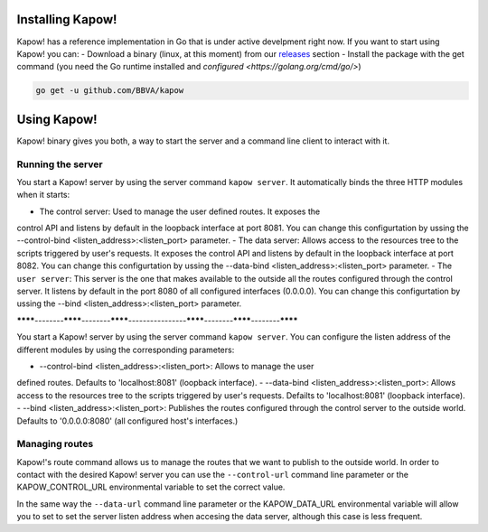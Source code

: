 Installing Kapow!
=================

Kapow! has a reference implementation in Go that is under active develpment
right now.  If you want to start using Kapow! you can:
- Download a binary (linux, at this moment) from our
`releases <https://github.com/BBVA/kapow/releases>`_ section
- Install the package with the get command (you need the Go runtime installed
and `configured <https://golang.org/cmd/go/>`)

.. code-block:: bash

    go get -u github.com/BBVA/kapow

Using Kapow!
============

Kapow! binary gives you both, a way to start the server and a command line
client to interact with it.

Running the server
------------------

You start a Kapow! server by using the server command ``kapow server``.  It
automatically binds the three HTTP modules when it starts:

- The control server: Used to manage the user defined routes.  It exposes the
control API and listens by default in the loopback interface at port 8081.  You
can change this configurtation by ussing the
--control-bind <listen_address>:<listen_port> parameter.
- The data server: Allows access to the resources tree to the scripts triggered
by user's requests.  It exposes the control API and listens by default in the
loopback interface at port 8082.  You can change this configurtation by ussing
the --data-bind <listen_address>:<listen_port> parameter.
- The ``user server``: This server is the one that makes available to the
outside all the routes configured through the control server.  It listens by
default in the port 8080 of all configured interfaces (0.0.0.0). You can change this
configurtation by ussing the --bind <listen_address>:<listen_port> parameter.



********--------********--------********----------------********--------********--------********

You start a Kapow! server by using the server command ``kapow server``.  You can
configure the listen address of the different modules by using the
corresponding parameters:

- --control-bind <listen_address>:<listen_port>: Allows to manage the user
defined routes.  Defaults to 'localhost:8081' (loopback interface).
- --data-bind <listen_address>:<listen_port>: Allows access to the resources
tree to the scripts triggered by user's requests.  Defailts to 'localhost:8081'
(loopback interface).
- --bind <listen_address>:<listen_port>: Publishes the routes configured
through the control server to the outside world.  Defaults to '0.0.0.0:8080'
(all configured host's interfaces.)


Managing routes
---------------

Kapow!'s route command allows us to manage the routes that we want to publish
to the outside world.  In order to contact with the desired Kapow! server you
can use the ``--control-url`` command line parameter or the KAPOW_CONTROL_URL
environmental variable to set the correct value.

In the same way the ``--data-url`` command line parameter or the KAPOW_DATA_URL
environmental variable will allow you to set to set the server listen address
when accesing the data server, although this case is less frequent.
